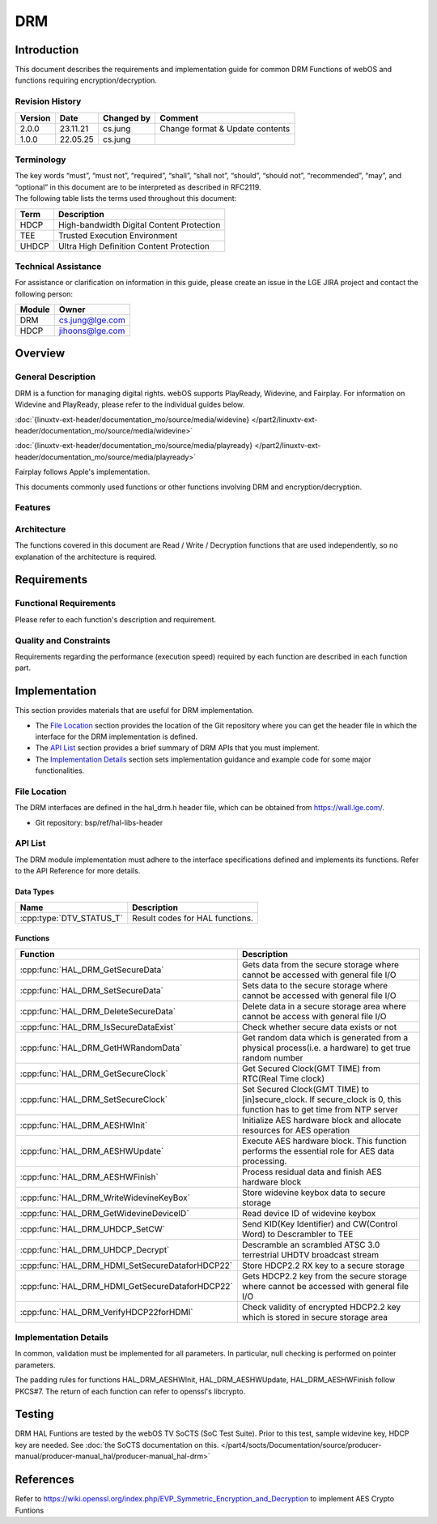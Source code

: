 DRM
###

Introduction
************
| This document describes the requirements and implementation guide for common DRM Functions of webOS and functions requiring encryption/decryption.

Revision History
================

======= ========== ============== ===============================
Version Date       Changed by     Comment
======= ========== ============== ===============================
2.0.0   23.11.21   cs.jung        Change format & Update contents
1.0.0   22.05.25   cs.jung
======= ========== ============== ===============================

Terminology
===========
| The key words “must”, “must not”, “required”, “shall”, “shall not”, “should”, “should not”, “recommended”, “may”, and “optional” in this document are to be interpreted as described in RFC2119.

| The following table lists the terms used throughout this document:

====== =========================================
Term   Description
====== =========================================
HDCP   High-bandwidth Digital Content Protection
TEE    Trusted Execution Environment
UHDCP  Ultra High Definition Content Protection
====== =========================================

Technical Assistance
====================

For assistance or clarification on information in this guide, please create an issue in the LGE JIRA project and contact the following person:

====== ==================
Module Owner
====== ==================
DRM    cs.jung@lge.com
HDCP   jihoons@lge.com
====== ==================

Overview
********

General Description
===================

DRM is a function for managing digital rights. webOS supports PlayReady, Widevine, and Fairplay.
For information on Widevine and PlayReady, please refer to the individual guides below. 

:doc:`{linuxtv-ext-header/documentation_mo/source/media/widevine} </part2/linuxtv-ext-header/documentation_mo/source/media/widevine>`

:doc:`{linuxtv-ext-header/documentation_mo/source/media/playready} </part2/linuxtv-ext-header/documentation_mo/source/media/playready>`

Fairplay follows Apple's implementation.

This documents commonly used functions or other functions involving DRM and encryption/decryption.

Features
========

Architecture
============

The functions covered in this document are Read / Write / Decryption functions that are used independently, so no explanation of the architecture is required.

Requirements
************

Functional Requirements
=======================

Please refer to each function's description and requirement.


Quality and Constraints
=======================

Requirements regarding the performance (execution speed) required by each function are described in each function part.

Implementation
**************

This section provides materials that are useful for DRM implementation.

- The `File Location`_ section provides the location of the Git repository where you can get the header file in which the interface for the DRM implementation is defined.
- The `API List`_ section provides a brief summary of DRM APIs that you must implement.
- The `Implementation Details`_ section sets implementation guidance and example code for some major functionalities.


File Location
=============

The DRM interfaces are defined in the hal_drm.h header file, which can be obtained from https://wall.lge.com/.

- Git repository: bsp/ref/hal-libs-header

API List
========

The DRM module implementation must adhere to the interface specifications defined and implements its functions. Refer to the API Reference for more details.

Data Types
----------

======================== ===============================
Name                     Description
======================== ===============================
:cpp:type:`DTV_STATUS_T` Result codes for HAL functions.
======================== ===============================

Functions
---------

=============================================== ====================================================================================================================
Function                                        Description
=============================================== ====================================================================================================================
:cpp:func:`HAL_DRM_GetSecureData`               Gets data from the secure storage where cannot be accessed with general file I/O
:cpp:func:`HAL_DRM_SetSecureData`               Sets data to the secure storage where cannot be accessed with general file I/O
:cpp:func:`HAL_DRM_DeleteSecureData`            Delete data in a secure storage area where cannot be access with general file I/O
:cpp:func:`HAL_DRM_IsSecureDataExist`           Check whether secure data exists or not
:cpp:func:`HAL_DRM_GetHWRandomData`             Get random data which is generated from a physical process(i.e. a hardware) to get true random number
:cpp:func:`HAL_DRM_GetSecureClock`              Get Secured Clock(GMT TIME) from RTC(Real Time clock)
:cpp:func:`HAL_DRM_SetSecureClock`              Set Secured Clock(GMT TIME) to [in]secure_clock. If secure_clock is 0, this function has to get time from NTP server
:cpp:func:`HAL_DRM_AESHWInit`                   Initialize AES hardware block and allocate resources for AES operation
:cpp:func:`HAL_DRM_AESHWUpdate`                 Execute AES hardware block. This function performs the essential role for AES data processing.
:cpp:func:`HAL_DRM_AESHWFinish`                 Process residual data and finish AES hardware block
:cpp:func:`HAL_DRM_WriteWidevineKeyBox`         Store widevine keybox data to secure storage
:cpp:func:`HAL_DRM_GetWidevineDeviceID`         Read device ID of widevine keybox
:cpp:func:`HAL_DRM_UHDCP_SetCW`                 Send KID(Key Identifier) and CW(Control Word) to Descrambler to TEE
:cpp:func:`HAL_DRM_UHDCP_Decrypt`               Descramble an scrambled ATSC 3.0 terrestrial UHDTV broadcast stream
:cpp:func:`HAL_DRM_HDMI_SetSecureDataforHDCP22` Store HDCP2.2 RX key to a secure storage
:cpp:func:`HAL_DRM_HDMI_GetSecureDataforHDCP22` Gets HDCP2.2 key from the secure storage where cannot be accessed with general file I/O
:cpp:func:`HAL_DRM_VerifyHDCP22forHDMI`         Check validity of encrypted HDCP2.2 key which is stored in secure storage area
=============================================== ====================================================================================================================

Implementation Details
======================

In common, validation must be implemented for all parameters. In particular, null checking is performed on pointer parameters.

The padding rules for functions HAL_DRM_AESHWInit, HAL_DRM_AESHWUpdate, HAL_DRM_AESHWFinish follow PKCS#7. The return of each function can refer to openssl's libcrypto.

Testing
*******

DRM HAL Funtions are tested by the webOS TV SoCTS (SoC Test Suite). Prior to this test, sample widevine key, HDCP key are needed. See :doc:`the SoCTS documentation on this. </part4/socts/Documentation/source/producer-manual/producer-manual_hal/producer-manual_hal-drm>`

References
**********

| Refer to https://wiki.openssl.org/index.php/EVP_Symmetric_Encryption_and_Decryption to implement AES Crypto Funtions
